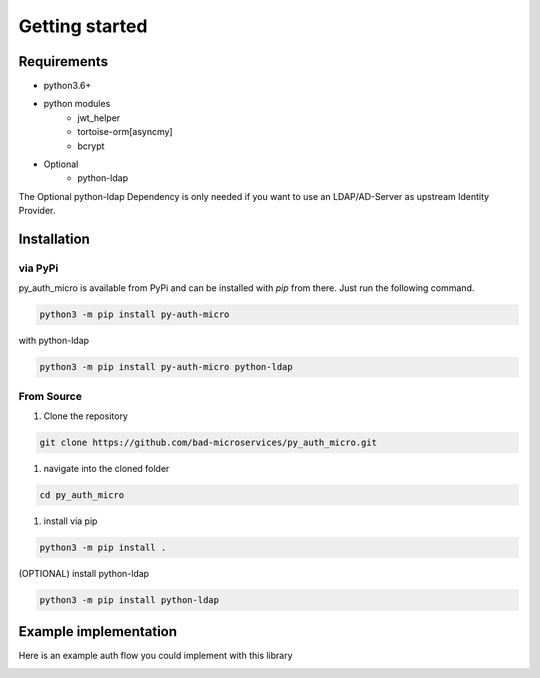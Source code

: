 Getting started
=================

Requirements
--------------

* python3.6+
* python modules
    * jwt_helper
    * tortoise-orm[asyncmy]
    * bcrypt
* Optional
    * python-ldap

The Optional python-ldap Dependency is only needed if you want to use an LDAP/AD-Server as upstream Identity Provider.

Installation
--------------

via PyPi
~~~~~~~~

py_auth_micro is available from PyPi and can be installed with `pip` from there. Just run the following command.

.. code-block:: bash

    python3 -m pip install py-auth-micro


with python-ldap

.. code-block:: bash

    python3 -m pip install py-auth-micro python-ldap


From Source
~~~~~~~~~~~~~

#. Clone the repository

.. code-block:: bash

    git clone https://github.com/bad-microservices/py_auth_micro.git

#. navigate into the cloned folder

.. code-block:: bash

    cd py_auth_micro

#. install via pip

.. code-block:: bash

    python3 -m pip install .

(OPTIONAL) install python-ldap

.. code-block:: bash

    python3 -m pip install python-ldap


Example implementation
------------------------

Here is an example auth flow you could implement with this library

.. image:: diagrams_png/auth_flow.png
  :width: 800
  :alt: example auth_flow
